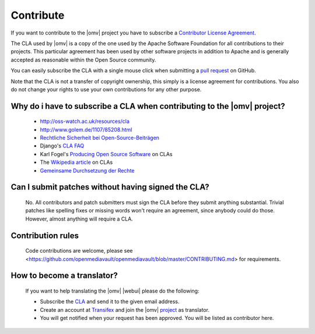 Contribute
##########

If you want to contribute to the |omv| project you have to subscribe a
`Contributor License Agreement <https://www.openmediavault.org/contributoragreement.html>`_.

The CLA used by |omv| is a copy of the one used by the Apache Software
Foundation for all contributions to their projects. This particular
agreement has been used by other software projects in addition to Apache
and is generally accepted as reasonable within the Open Source community.

You can easily subscribe the CLA with a single mouse click when submitting a
`pull request <https://github.com/openmediavault/openmediavault/pulls>`_ on GitHub.

Note that the CLA is not a transfer of copyright ownership, this simply is a
license agreement for contributions. You also do not change your rights to
use your own contributions for any other purpose.

Why do i have to subscribe a CLA when contributing to the |omv| project?
------------------------------------------------------------------------
    * http://oss-watch.ac.uk/resources/cla
    * http://www.golem.de/1107/85208.html
    * `Rechtliche Sicherheit bei Open-Source-Beiträgen <https://www.heise.de/developer/artikel/Rechtliche-Sicherheit-bei-Open-Source-Beitraegen-3807788.html>`_
    * Django's `CLA FAQ <https://www.djangoproject.com/foundation/cla/faq>`_
    * Karl Fogel's `Producing Open Source Software <http://producingoss.com/en/copyright-assignment.html>`_ on CLAs
    * The `Wikipedia article <http://en.wikipedia.org/wiki/Contributor_license_agreement>`_ on CLAs
    * `Gemeinsame Durchsetzung der Rechte <https://www.golem.de/news/programmierer-wenn-der-urheber-gegen-das-urheberrecht-verliert-1904-140463-3.html>`_

Can I submit patches without having signed the CLA?
---------------------------------------------------
    No. All contributors and patch submitters must sign the CLA before they
    submit anything substantial. Trivial patches like spelling fixes or missing
    words won't require an agreement, since anybody could do those. However,
    almost anything will require a CLA.

Contribution rules
------------------
    Code contributions are welcome, please see <https://github.com/openmediavault/openmediavault/blob/master/CONTRIBUTING.md> for requirements.

How to become a translator?
---------------------------
    If you want to help translating the |omv| |webui| please do the following:

    * Subscribe the `CLA <https://www.openmediavault.org/contributoragreement.html>`_
      and send it to the given email address.
    * Create an account at `Transifex <https://www.transifex.com/signup/open-source/?join_project=openmediavault>`_
      and join the |omv| `project <https://translate.openmediavault.org>`_ as translator.
    * You will get notified when your request has been approved. You will be
      listed as contributor here.
